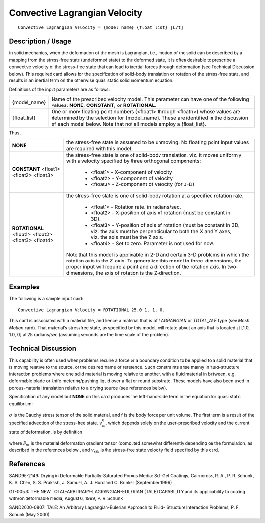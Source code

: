 ******************************
Convective Lagrangian Velocity
******************************


::

   Convective Lagrangian Velocity = {model_name} {float_list} [L/t]

-----------------------
**Description / Usage**
-----------------------

In solid mechanics, when the deformation of the mesh is Lagrangian, i.e., motion of the
solid can be described by a mapping from the stress-free state (undeformed state) to the
deformed state, it is often desirable to prescribe a convective velocity of the stress-free
state that can lead to inertial forces through deformation (see Technical Discussion
below). This required card allows for the specification of solid-body translation or
rotation of the stress-free state, and results in an inertial term on the otherwise quasi
static solid momentum equation.

Definitions of the input parameters are as follows:

+-------------+---------------------------------------------------------------------------------------+
|{model_name} |Name of the prescribed velocity model. This parameter can have one of the following    |
|             |values: **NONE**, **CONSTANT**, or **ROTATIONAL**.                                     |
+-------------+---------------------------------------------------------------------------------------+
|{float_list} |One or more floating point numbers (<float1> through <floatn>) whose values are        |
|             |determined by the selection for {model_name}. These are identified in the discussion of|
|             |each model below. Note that not all models employ a {float_list}.                      |
+-------------+---------------------------------------------------------------------------------------+

Thus,

+--------------------------------------------------+---------------------------------------------------------+
|**NONE**                                          |the stress-free state is assumed to be unmoving. No      |
|                                                  |floating point input values are required with this model.|
+--------------------------------------------------+---------------------------------------------------------+
|**CONSTANT** <float1> <float2> <float3>           |the stress-free state is one of solid-body translation,  |
|                                                  |viz. it moves uniformly with a velocity specified by     |
|                                                  |three orthogonal components:                             |
|                                                  |                                                         |
|                                                  | * <float1> - X-component of velocity                    |
|                                                  | * <float2> - Y-component of velocity                    |
|                                                  | * <float3> - Z-component of velocity (for 3-D)          |
+--------------------------------------------------+---------------------------------------------------------+
|**ROTATIONAL** <float1> <float2> <float3> <float4>|the stress-free state is one of solid-body rotation at a |
|                                                  |specified rotation rate.                                 |
|                                                  |                                                         |
|                                                  | * <float1> - Rotation rate, in radians/sec.             |
|                                                  | * <float2> - X-position of axis of rotation (must be    |
|                                                  |   constant in 3D).                                      |
|                                                  | * <float3> - Y-position of axis of rotation (must be    |
|                                                  |   constant in 3D, viz. the axis must be perpendicular to|
|                                                  |   both the X and Y axes, viz. the axis must be the Z    |
|                                                  |   axis.                                                 |
|                                                  | * <float4> - Set to zero. Parameter is not used for now.|
|                                                  |                                                         |
|                                                  |Note that this model is applicable in 2-D and certain 3-D|
|                                                  |problems in which the rotation axis is the Z-axis. To    |
|                                                  |generalize this model to three-dimensions, the proper    |   
|                                                  |input will require a point and a direction of the        |
|                                                  |rotation axis. In two-dimensions, the axis of rotation   |
|                                                  |is the Z-direction.                                      |
+--------------------------------------------------+---------------------------------------------------------+


------------
**Examples**
------------

The following is a sample input card:

::

   Convective Lagrangian Velocity = ROTATIONAL 25.0 1. 1. 0.

This card is associated with a material file, and hence a material that is of
*LAGRANGIAN* or *TOTAL_ALE* type (see *Mesh Motion* card). That material’s stressfree
state, as specified by this model, will rotate about an axis that is located at [1.0,
1.0, 0] at 25 radians/sec (assuming seconds are the time scale of the problem).

-------------------------
**Technical Discussion**
-------------------------

This capability is often used when problems require a force or a boundary condition to
be applied to a solid material that is moving relative to the source, or the desired frame
of reference. Such constraints arise mainly in fluid-structure interaction problems
where one solid material is moving relative to another, with a fluid material in between,
e.g. deformable blade or knife metering/pushing liquid over a flat or round substrate.
These models have also been used in porous-material translation relative to a drying
source (see references below).

Specification of any model but **NONE** on this card produces the left-hand-side term in
the equation for quasi static equilibrium:

.. figure:: /figures/358_goma_physics.png
	:align: center
	:width: 90%

:math:`\sigma` is the Cauchy stress tensor of the solid material, and f is the body force per unit
volume. The first term is a result of the specified advection of the stress-free state. :math:`v_m^0`,
which depends solely on the user-prescribed velocity and the current state of
deformation, is by definition

.. figure:: /figures/359_goma_physics.png
	:align: center
	:width: 90%

where :math:`F_m` is the material deformation gradient tensor (computed somewhat differently
depending on the formulation, as described in the references below), and :math:`v_sfs` is the
stress-free state velocity field specified by this card.



--------------
**References**
--------------

SAND96-2149: Drying in Deformable Partially-Saturated Porous Media: Sol-Gel
Coatings, Cairncross, R. A., P. R. Schunk, K. S. Chen, S. S. Prakash, J. Samuel, A. J.
Hurd and C. Brinker (September 1996)

GT-005.3: THE NEW TOTAL-ARBITRARY-LAGRANGIAN-EULERIAN (TALE)
CAPABILITY and its applicability to coating with/on deformable media, August 6,
1999, P. R. Schunk

SAND2000-0807: TALE: An Arbitrary Lagrangian-Eulerian Approach to Fluid-
Structure Interaction Problems, P. R. Schunk (May 2000)

..
	TODO - Line 97 and 106 are photos need to be replaced with the actual equations.


